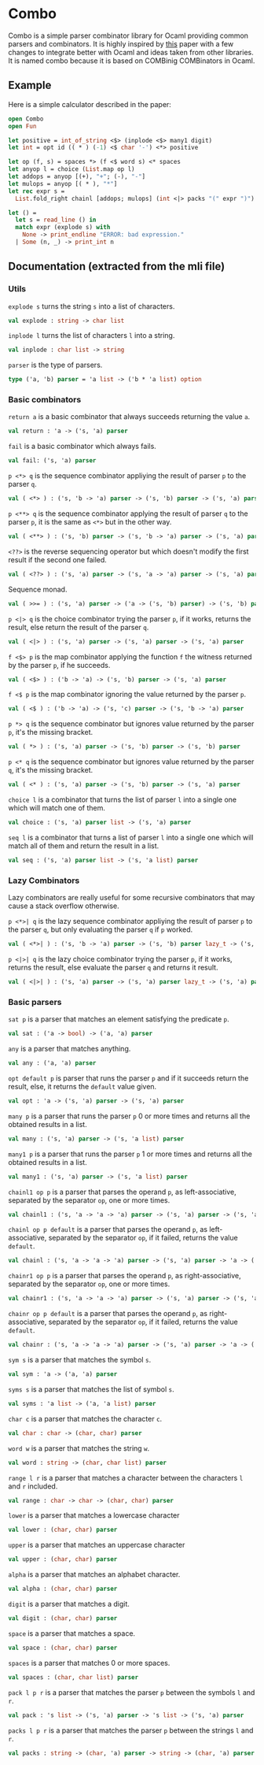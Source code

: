 * Combo
Combo is a simple parser combinator library for Ocaml providing common parsers
and combinators. It is highly inspired by [[http://www.cs.uu.nl/research/techreps/repo/CS-2008/2008-044.pdf][this]] paper with a few changes to
integrate better with Ocaml and ideas taken from other libraries. It is named
combo because it is based on COMBinig COMBinators in Ocaml.
** Example
Here is a simple calculator described in the paper:
#+BEGIN_SRC ocaml
  open Combo
  open Fun

  let positive = int_of_string <$> (inplode <$> many1 digit)
  let int = opt id (( * ) (-1) <$ char '-') <*> positive 

  let op (f, s) = spaces *> (f <$ word s) <* spaces
  let anyop l = choice (List.map op l)
  let addops = anyop [(+), "+"; (-), "-"]
  let mulops = anyop [( * ), "*"]
  let rec expr s =
    List.fold_right chainl [addops; mulops] (int <|> packs "(" expr ")")  s

  let () =
    let s = read_line () in
    match expr (explode s) with
      None -> print_endline "ERROR: bad expression." 
    | Some (n, _) -> print_int n
#+END_SRC
** Documentation (extracted from the mli file)
*** Utils
~explode s~ turns the string ~s~ into a list of characters.
#+BEGIN_SRC ocaml
  val explode : string -> char list
#+END_SRC
~inplode l~ turns the list of characters ~l~ into a string. 
#+BEGIN_SRC ocaml
  val inplode : char list -> string
#+END_SRC
~parser~ is the type of parsers. 
#+BEGIN_SRC ocaml
  type ('a, 'b) parser = 'a list -> ('b * 'a list) option
#+END_SRC
*** Basic combinators
~return a~ is a basic combinator that always succeeds returning the value
~a~. 
#+BEGIN_SRC ocaml
  val return : 'a -> ('s, 'a) parser
#+END_SRC
~fail~ is a basic combinator which always fails. 
#+BEGIN_SRC ocaml
  val fail: ('s, 'a) parser
#+END_SRC
~p <*> q~ is the sequence combinator appliying the result of parser ~p~ to
the parser ~q~. 
#+BEGIN_SRC ocaml
  val ( <*> ) : ('s, 'b -> 'a) parser -> ('s, 'b) parser -> ('s, 'a) parser
#+END_SRC
~p <**> q~ is the sequence combinator applying the result of parser ~q~ to
the parser ~p~, it is the same as ~<*>~ but in the other way. 
#+BEGIN_SRC ocaml
  val ( <**> ) : ('s, 'b) parser -> ('s, 'b -> 'a) parser -> ('s, 'a) parser
#+END_SRC
~<??>~ is the reverse sequencing operator but which doesn't modify the first
result if the second one failed. 
#+BEGIN_SRC ocaml
  val ( <??> ) : ('s, 'a) parser -> ('s, 'a -> 'a) parser -> ('s, 'a) parser
#+END_SRC
Sequence monad. 
#+BEGIN_SRC ocaml
  val ( >>= ) : ('s, 'a) parser -> ('a -> ('s, 'b) parser) -> ('s, 'b) parser
#+END_SRC
~p <|> q~ is the choice combinator trying the parser ~p~, if it works,
returns the result, else return the result of the parser ~q~. 
#+BEGIN_SRC ocaml
  val ( <|> ) : ('s, 'a) parser -> ('s, 'a) parser -> ('s, 'a) parser
#+END_SRC
~f <$> p~ is the map combinator applying the function ~f~ the witness
returned by the parser ~p~, if he succeeds. 
#+BEGIN_SRC ocaml
  val ( <$> ) : ('b -> 'a) -> ('s, 'b) parser -> ('s, 'a) parser
#+END_SRC
~f <$ p~ is the map combinator ignoring the value returned by the parser
~p~. 
#+BEGIN_SRC ocaml
  val ( <$ ) : ('b -> 'a) -> ('s, 'c) parser -> ('s, 'b -> 'a) parser
#+END_SRC
~p *> q~ is the sequence combinator but ignores value returned by the parser
~p~, it's the missing bracket. 
#+BEGIN_SRC ocaml
  val ( *> ) : ('s, 'a) parser -> ('s, 'b) parser -> ('s, 'b) parser
#+END_SRC
~p <* q~ is the sequence combinator but ignores value returned by the parser
~q~, it's the missing bracket. 
#+BEGIN_SRC ocaml
  val ( <* ) : ('s, 'a) parser -> ('s, 'b) parser -> ('s, 'a) parser
#+END_SRC
~choice l~ is a combinator that turns the list of parser ~l~ into a single
one which will match one of them. 
#+BEGIN_SRC ocaml
  val choice : ('s, 'a) parser list -> ('s, 'a) parser
#+END_SRC
~seq l~ is a combinator that turns a list of parser ~l~ into a single one
which will match all of them and return the result in a list. 
#+BEGIN_SRC ocaml
  val seq : ('s, 'a) parser list -> ('s, 'a list) parser
#+END_SRC

*** Lazy Combinators
Lazy combinators are really useful for some recursive combinators that may cause
a stack overflow otherwise.  

~p <*>| q~ is the lazy sequence combinator appliying the result of parser ~p~ to
the parser ~q~, but only evaluating the parser ~q~ if ~p~ worked.  
#+BEGIN_SRC ocaml
  val ( <*>| ) : ('s, 'b -> 'a) parser -> ('s, 'b) parser lazy_t -> ('s, 'a) parser
#+END_SRC
~p <|>| q~ is the lazy choice combinator trying the parser ~p~, if it works,
returns the result, else evaluate the parser ~q~ and returns it result.
#+BEGIN_SRC ocaml
  val ( <|>| ) : ('s, 'a) parser -> ('s, 'a) parser lazy_t -> ('s, 'a) parser
#+END_SRC
*** Basic parsers
~sat p~ is a parser that matches an element satisfying the predicate ~p~. 
#+BEGIN_SRC ocaml
  val sat : ('a -> bool) -> ('a, 'a) parser
#+END_SRC
~any~ is a parser that matches anything. 
#+BEGIN_SRC ocaml
  val any : ('a, 'a) parser
#+END_SRC
~opt default p~ is parser that runs the parser ~p~ and if it succeeds return
the result, else, it returns the ~default~ value given. 
#+BEGIN_SRC ocaml
  val opt : 'a -> ('s, 'a) parser -> ('s, 'a) parser
#+END_SRC
~many p~ is a parser that runs the parser ~p~ 0 or more times and returns
all the obtained results in a list. 
#+BEGIN_SRC ocaml
  val many : ('s, 'a) parser -> ('s, 'a list) parser
#+END_SRC
~many1 p~ is a parser that runs the parser ~p~ 1 or more times and returns
all the obtained results in a list. 
#+BEGIN_SRC ocaml
  val many1 : ('s, 'a) parser -> ('s, 'a list) parser
#+END_SRC
~chainl1 op p~ is a parser that parses the operand ~p~, as left-associative,
separated by the separator ~op~, one or more times.
#+BEGIN_SRC ocaml
  val chainl1 : ('s, 'a -> 'a -> 'a) parser -> ('s, 'a) parser -> ('s, 'a) parser
#+END_SRC
~chainl op p default~ is a parser that parses the operand ~p~, as
left-associative, separated by the separator ~op~, if it failed, returns the
value ~default~.
#+BEGIN_SRC ocaml
  val chainl : ('s, 'a -> 'a -> 'a) parser -> ('s, 'a) parser -> 'a -> ('s, 'a) parser
#+END_SRC
~chainr1 op p~ is a parser that parses the operand ~p~, as right-associative,
separated by the separator ~op~, one or more times. 
#+BEGIN_SRC ocaml
  val chainr1 : ('s, 'a -> 'a -> 'a) parser -> ('s, 'a) parser -> ('s, 'a) parser
#+END_SRC
~chainr op p default~ is a parser that parses the operand ~p~, as
right-associative, separated by the separator ~op~, if it failed, returns the
value ~default~.
#+BEGIN_SRC ocaml
  val chainr : ('s, 'a -> 'a -> 'a) parser -> ('s, 'a) parser -> 'a -> ('s, 'a) parser
#+END_SRC
~sym s~ is a parser that matches the symbol ~s~. 
#+BEGIN_SRC ocaml
  val sym : 'a -> ('a, 'a) parser
#+END_SRC
~syms s~ is a parser that matches the list of symbol ~s~. 
#+BEGIN_SRC ocaml
  val syms : 'a list -> ('a, 'a list) parser
#+END_SRC
~char c~ is a parser that matches the character ~c~. 
#+BEGIN_SRC ocaml
  val char : char -> (char, char) parser
#+END_SRC
~word w~ is a parser that matches the string ~w~. 
#+BEGIN_SRC ocaml
  val word : string -> (char, char list) parser 
#+END_SRC
~range l r~ is a parser that matches a character between the characters ~l~ and
~r~ included.
#+BEGIN_SRC ocaml
  val range : char -> char -> (char, char) parser
#+END_SRC
~lower~ is a parser that matches a lowercase character 
#+BEGIN_SRC ocaml
  val lower : (char, char) parser
#+END_SRC
~upper~ is a parser that matches an uppercase character 
#+BEGIN_SRC ocaml
  val upper : (char, char) parser
#+END_SRC
~alpha~ is a parser that matches an alphabet character. 
#+BEGIN_SRC ocaml
  val alpha : (char, char) parser
#+END_SRC
~digit~ is a parser that matches a digit. 
#+BEGIN_SRC ocaml
  val digit : (char, char) parser
#+END_SRC
~space~ is a parser that matches a space. 
#+BEGIN_SRC ocaml
  val space : (char, char) parser
#+END_SRC
~spaces~ is a parser that matches 0 or more spaces. 
#+BEGIN_SRC ocaml
  val spaces : (char, char list) parser
#+END_SRC
~pack l p r~ is a parser that matches the parser ~p~ between the symbols ~l~
and ~r~. 
#+BEGIN_SRC ocaml
  val pack : 's list -> ('s, 'a) parser -> 's list -> ('s, 'a) parser
#+END_SRC
~packs l p r~ is a parser that matches the parser ~p~ between the strings
~l~ and ~r~. 
#+BEGIN_SRC ocaml
  val packs : string -> (char, 'a) parser -> string -> (char, 'a) parser
#+END_SRC

